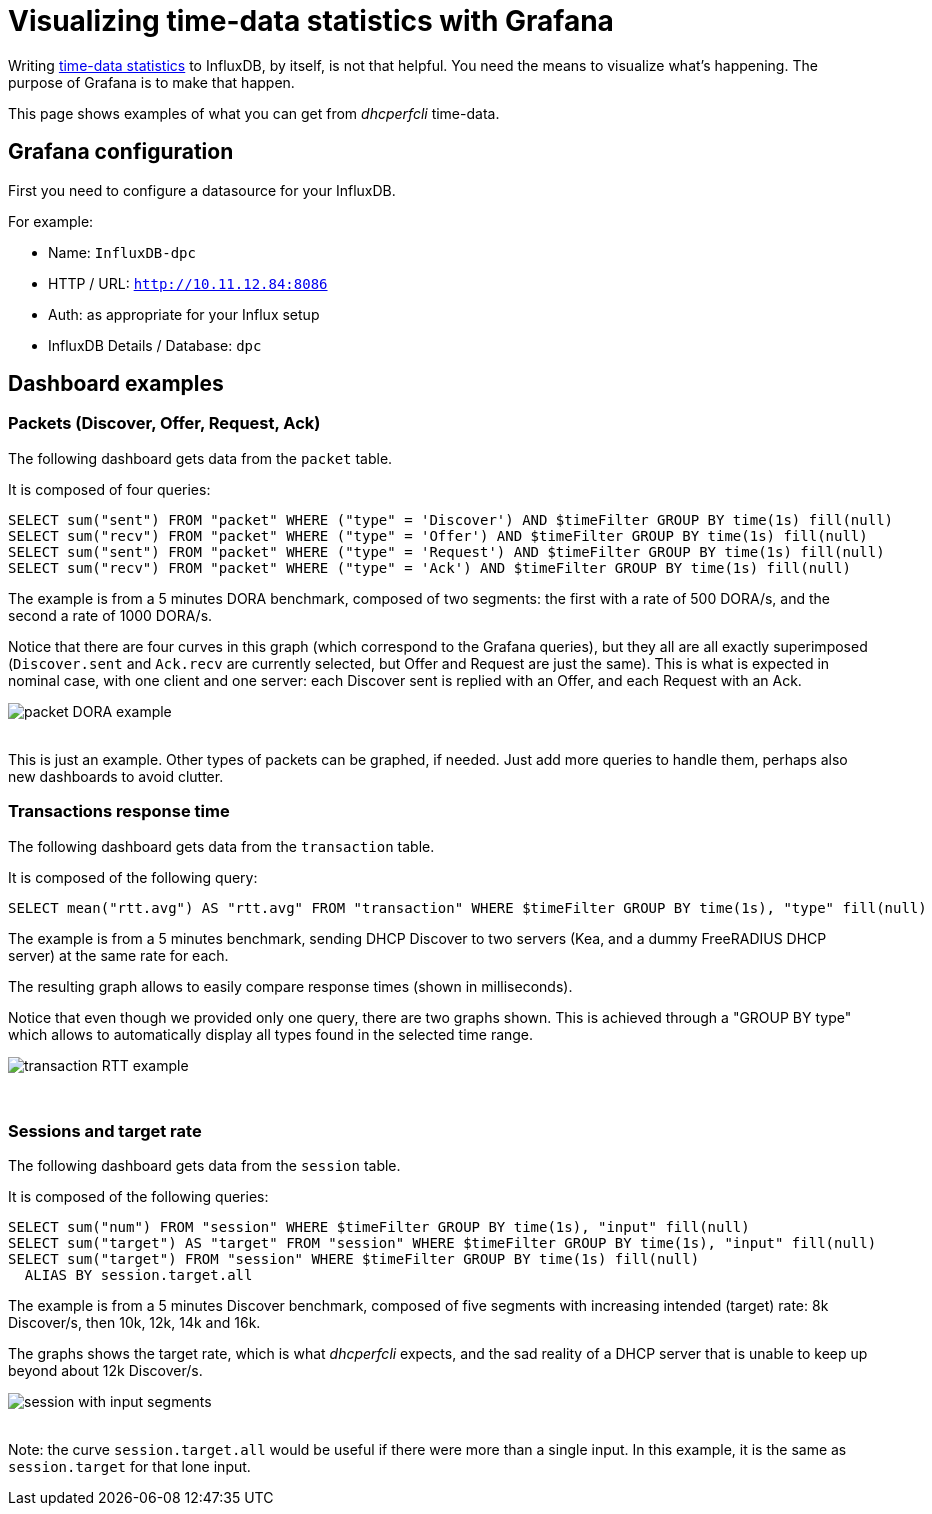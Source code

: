 = Visualizing time-data statistics with Grafana


Writing xref:time-data.adoc[time-data statistics] to InfluxDB, by itself, is not that helpful.
You need the means to visualize what's happening. The purpose of Grafana is to make that happen.

This page shows examples of what you can get from _dhcperfcli_ time-data.


== Grafana configuration

First you need to configure a datasource for your InfluxDB.

For example:

* Name: `InfluxDB-dpc`
* HTTP / URL: `http://10.11.12.84:8086`
* Auth: as appropriate for your Influx setup
* InfluxDB Details / Database: `dpc`


== Dashboard examples

=== Packets (Discover, Offer, Request, Ack)

The following dashboard gets data from the `packet` table.

It is composed of four queries:
----
SELECT sum("sent") FROM "packet" WHERE ("type" = 'Discover') AND $timeFilter GROUP BY time(1s) fill(null)
SELECT sum("recv") FROM "packet" WHERE ("type" = 'Offer') AND $timeFilter GROUP BY time(1s) fill(null)
SELECT sum("sent") FROM "packet" WHERE ("type" = 'Request') AND $timeFilter GROUP BY time(1s) fill(null)
SELECT sum("recv") FROM "packet" WHERE ("type" = 'Ack') AND $timeFilter GROUP BY time(1s) fill(null)
----

The example is from a 5 minutes DORA benchmark, composed of two segments: the first with a rate of 500 DORA/s, and the second a rate of 1000 DORA/s.

Notice that there are four curves in this graph (which correspond to the Grafana queries), but they all are all exactly superimposed (`Discover.sent` and `Ack.recv` are currently selected, but Offer and Request are just the same). This is what is expected in nominal case, with one client and one server: each Discover sent is replied with an Offer, and each Request with an Ack.

image::https://user-images.githubusercontent.com/6780490/71166239-8eff9a80-2252-11ea-8f8f-6b55bbabc7f9.png[packet DORA example]

{sp} +
This is just an example. Other types of packets can be graphed, if needed. Just add more queries to handle them, perhaps also new dashboards to avoid clutter.


=== Transactions response time

The following dashboard gets data from the `transaction` table.

It is composed of the following query:
----
SELECT mean("rtt.avg") AS "rtt.avg" FROM "transaction" WHERE $timeFilter GROUP BY time(1s), "type" fill(null)
----

The example is from a 5 minutes benchmark, sending DHCP Discover to two servers (Kea, and a dummy FreeRADIUS DHCP server) at the same rate for each.

The resulting graph allows to easily compare response times (shown in milliseconds).

Notice that even though we provided only one query, there are two graphs shown. This is achieved through a "GROUP BY type" which allows to automatically display all types found in the selected time range.

image::https://user-images.githubusercontent.com/6780490/71266874-98b7f980-2349-11ea-9bbf-a02d31d5a6f2.png[transaction RTT example]
{sp} +


=== Sessions and target rate

The following dashboard gets data from the `session` table.

It is composed of the following queries:
----
SELECT sum("num") FROM "session" WHERE $timeFilter GROUP BY time(1s), "input" fill(null)
SELECT sum("target") AS "target" FROM "session" WHERE $timeFilter GROUP BY time(1s), "input" fill(null)
SELECT sum("target") FROM "session" WHERE $timeFilter GROUP BY time(1s) fill(null)
  ALIAS BY session.target.all
----

The example is from a 5 minutes Discover benchmark, composed of five segments with increasing intended (target) rate: 8k Discover/s, then 10k, 12k, 14k and 16k.

The graphs shows the target rate, which is what _dhcperfcli_ expects, and the sad reality of a DHCP server that is unable to keep up beyond about 12k Discover/s.

image::https://user-images.githubusercontent.com/6780490/71280409-63b4a280-235b-11ea-9196-e820596a351b.png[session with input segments]

{sp} +
Note: the curve `session.target.all` would be useful if there were more than a single input. In this example, it is the same as `session.target` for that lone input.
